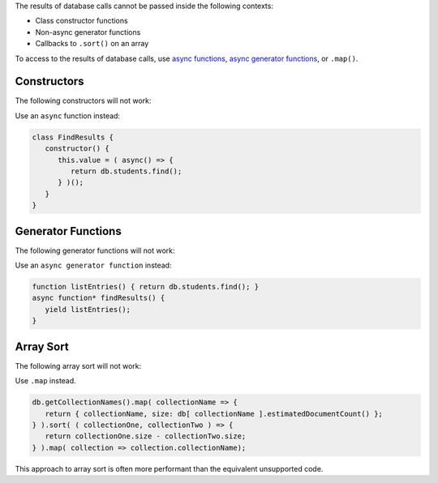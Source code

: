 .. Top level title in calling page, won't render in right TOC

The results of database calls cannot be passed inside the following
contexts:

- Class constructor functions
- Non-async generator functions
- Callbacks to ``.sort()`` on an array

To access to the results of database calls, use `async functions
<https://developer.mozilla.org/en-US/docs/Web/JavaScript/Reference/Statements/async_function>`__,
`async generator functions
<https://developer.mozilla.org/en-US/docs/Web/JavaScript/Reference/Statements/for-await...of>`__,
or ``.map()``.

Constructors
~~~~~~~~~~~~

The following constructors will not work: 

.. code-block:: javascript
   :copyable: false
   
   // This code will fail
   class FindResults {
      constructor() {
         this.value = db.students.find();
      }
   }

   // This code will fail
   function listEntries() { return db.students.find(); }
   class FindResults {
      constructor() {
         this.value = listEntries();
      }
   }

Use an ``async`` function instead:

.. code-block:: javascript

   class FindResults {
      constructor() {
         this.value = ( async() => {
            return db.students.find();
         } )();
      }
   }

Generator Functions
~~~~~~~~~~~~~~~~~~~

The following generator functions will not work: 

.. code-block:: javascript
   :copyable: false

   // This code will fail
   function* FindResults() {
      yield db.students.find();
   }

   // This code will fail
   function listEntries() { return db.students.find(); }
   function* findResults() {
      yield listEntries();
   }

Use an ``async generator function`` instead: 

.. code-block:: javascript

   function listEntries() { return db.students.find(); }
   async function* findResults() {
      yield listEntries();
   }

Array Sort
~~~~~~~~~~

The following array sort will not work: 

.. code-block:: javascript
   :copyable: false

   // This code will fail
   db.getCollectionNames().sort( ( collectionOne, collectionTwo ) => {
     return db[ collectionOne ].estimatedDocumentCount() - db[ collectionOne ].estimatedDocumentCount() )
   } );

Use ``.map`` instead. 

.. code-block:: javascript

   db.getCollectionNames().map( collectionName => {
      return { collectionName, size: db[ collectionName ].estimatedDocumentCount() };
   } ).sort( ( collectionOne, collectionTwo ) => {
      return collectionOne.size - collectionTwo.size;
   } ).map( collection => collection.collectionName);

This approach to array sort is often more performant than the
equivalent unsupported code.

